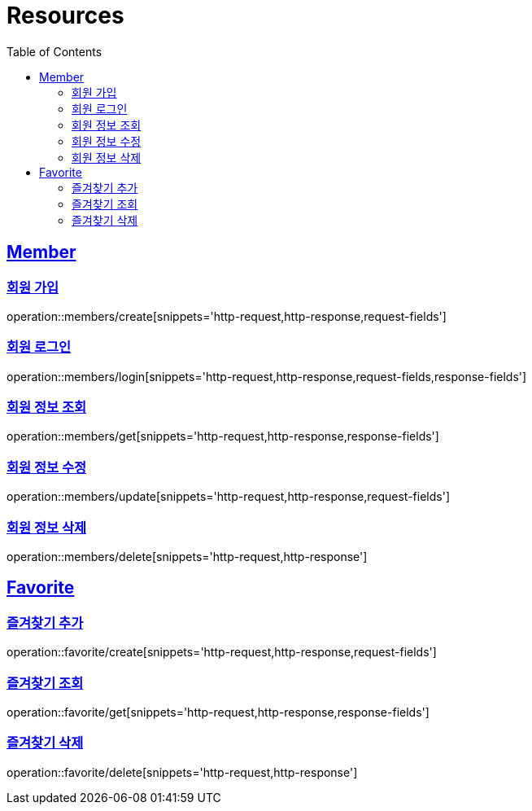ifndef::snippets[]
:snippets: ../../../build/generated-snippets
endif::[]
:doctype: book
:icons: font
:source-highlighter: highlightjs
:toc: left
:toclevels: 2
:sectlinks:
:operation-http-request-title: Example Request
:operation-http-response-title: Example Response

[[resources]]
= Resources

[[resources-members]]
== Member

[[resources-members-create]]
=== 회원 가입

operation::members/create[snippets='http-request,http-response,request-fields']

[[resources-members-login]]
=== 회원 로그인

operation::members/login[snippets='http-request,http-response,request-fields,response-fields']

[[resources-members-get]]
=== 회원 정보 조회

operation::members/get[snippets='http-request,http-response,response-fields']

[[resources-members-update]]
=== 회원 정보 수정

operation::members/update[snippets='http-request,http-response,request-fields']

[[resources-members-delete]]
=== 회원 정보 삭제

operation::members/delete[snippets='http-request,http-response']

[[resources-favorite]]
== Favorite

[[resources-favorite-create]]
=== 즐겨찾기 추가

operation::favorite/create[snippets='http-request,http-response,request-fields']

[[resources-favorite-get]]
=== 즐겨찾기 조회

operation::favorite/get[snippets='http-request,http-response,response-fields']

[[resources-favorite-delete]]
=== 즐겨찾기 삭제

operation::favorite/delete[snippets='http-request,http-response']

